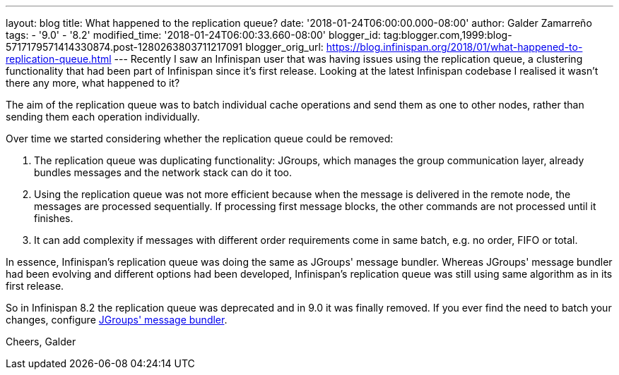 ---
layout: blog
title: What happened to the replication queue?
date: '2018-01-24T06:00:00.000-08:00'
author: Galder Zamarreño
tags:
- '9.0'
- '8.2'
modified_time: '2018-01-24T06:00:33.660-08:00'
blogger_id: tag:blogger.com,1999:blog-5717179571414330874.post-1280263803711217091
blogger_orig_url: https://blog.infinispan.org/2018/01/what-happened-to-replication-queue.html
---
Recently I saw an Infinispan user that was having issues using the
replication queue, a clustering functionality that had been part of
Infinispan since it's first release. Looking at the latest Infinispan
codebase I realised it wasn't there any more, what happened to it?

The aim of the replication queue was to batch individual cache
operations and send them as one to other nodes, rather than sending them
each operation individually.

Over time we started considering whether the replication queue could be
removed:


. The replication queue was duplicating functionality: JGroups, which
manages the group communication layer, already bundles messages and the
network stack can do it too.
. Using the replication queue was not more efficient because when the
message is delivered in the remote node, the messages are processed
sequentially. If processing first message blocks, the other commands are
not processed until it finishes.
. It can add complexity if messages with different order requirements
come in same batch, e.g. no order, FIFO or total.

In essence, Infinispan's replication queue was doing the same as
JGroups' message bundler. Whereas JGroups' message bundler had been
evolving and different options had been developed, Infinispan's
replication queue was still using same algorithm as in its first
release.

So in Infinispan 8.2 the replication queue was deprecated and in 9.0 it
was finally removed. If you ever find the need to batch your changes,
configure
http://www.jgroups.org/manual/html/user-advanced.html#MessageBundling[JGroups'
message bundler].

Cheers,
Galder

